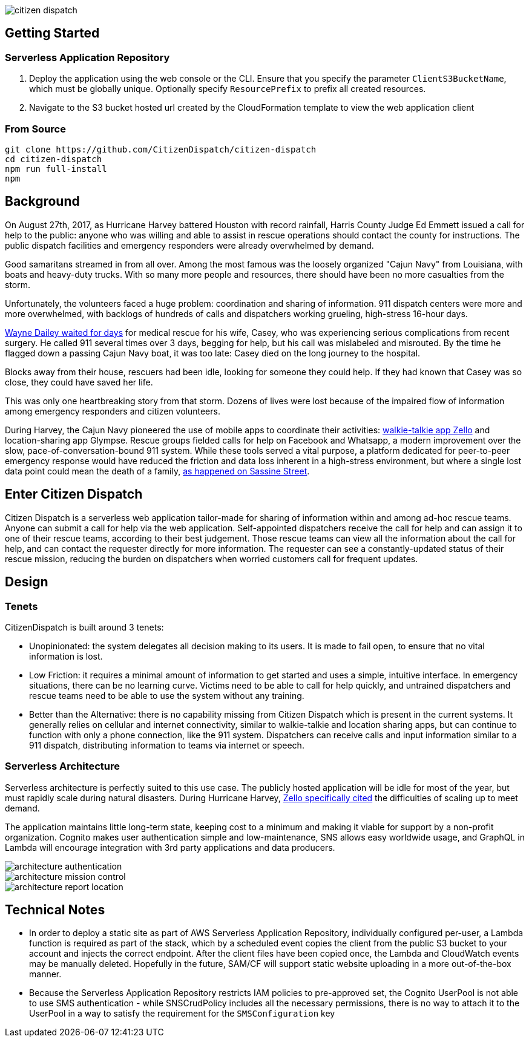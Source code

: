 image::https://s3.amazonaws.com/citizen-dispatch-media/citizen-dispatch.png[]

## Getting Started

### Serverless Application Repository

1. Deploy the application using the web console or the CLI. Ensure that you specify the parameter `ClientS3BucketName`, which must be globally unique. Optionally specify `ResourcePrefix` to prefix all created resources.
2. Navigate to the S3 bucket hosted url created by the CloudFormation template to view the web application client

### From Source

```
git clone https://github.com/CitizenDispatch/citizen-dispatch
cd citizen-dispatch
npm run full-install
npm 
```

## Background

On August 27th, 2017, as Hurricane Harvey battered Houston with record rainfall, Harris County Judge Ed Emmett issued a call for help to the public: anyone who was willing and able to assist in rescue operations should contact the county for instructions. The public dispatch facilities and emergency responders were already overwhelmed by demand.

Good samaritans streamed in from all over. Among the most famous was the loosely organized "Cajun Navy" from Louisiana, with boats and heavy-duty trucks. With so many more people and resources, there should have been no more casualties from the storm.

Unfortunately, the volunteers faced a huge problem: coordination and sharing of information. 911 dispatch centers were more and more overwhelmed, with backlogs of hundreds of calls and dispatchers working grueling, high-stress 16-hour days. 

https://www.nytimes.com/interactive/2018/08/30/magazine/hurricane-harvey-houston-floods-texas-emergency.html[Wayne Dailey waited for days] for medical rescue for his wife, Casey, who was experiencing serious complications from recent surgery. He called 911 several times over 3 days, begging for help, but his call was mislabeled and misrouted. By the time he flagged down a passing Cajun Navy boat, it was too late: Casey died on the long journey to the hospital. 

Blocks away from their house, rescuers had been idle, looking for someone they could help. If they had known that Casey was so close, they could have saved her life.

This was only one heartbreaking story from that storm. Dozens of lives were lost because of the impaired flow of information among emergency responders and citizen volunteers. 

During Harvey, the Cajun Navy pioneered the use of mobile apps to coordinate their activities: https://techcrunch.com/2017/09/10/zello-tops-us-app-store-as-the-walkie-talkie-for-hurricane-volunteers[walkie-talkie app Zello] and location-sharing app Glympse. Rescue groups fielded calls for help on Facebook and Whatsapp, a modern improvement over the slow, pace-of-conversation-bound 911 system. While these tools served a vital purpose, a platform dedicated for peer-to-peer emergency response would have reduced the friction and data loss inherent in a high-stress environment, but where a single lost data point could mean the death of a family, https://www.houstonchronicle.com/local/gray-matters/article/I-downloaded-an-app-And-suddenly-I-was-talking-12172506.php[as happened on Sassine Street].

## Enter Citizen Dispatch

Citizen Dispatch is a serverless web application tailor-made for sharing of information within and among ad-hoc rescue teams. Anyone can submit a call for help via the web application. Self-appointed dispatchers receive the call for help and can assign it to one of their rescue teams, according to their best judgement. Those rescue teams can view all the information about the call for help, and can contact the requester directly for more information. The requester can see a constantly-updated status of their rescue mission, reducing the burden on dispatchers when worried customers call for frequent updates.

## Design

### Tenets

CitizenDispatch is built around 3 tenets:

* Unopinionated: the system delegates all decision making to its users. It is made to fail open, to ensure that no vital information is lost.
* Low Friction: it requires a minimal amount of information to get started and uses a simple, intuitive interface. In emergency situations, there can be no learning curve. Victims need to be able to call for help quickly, and untrained dispatchers and rescue teams need to be able to use the system without any training.
* Better than the Alternative: there is no capability missing from Citizen Dispatch which is present in the current systems. It generally relies on cellular and internet connectivity, similar to walkie-talkie and location sharing apps, but can continue to function with only a phone connection, like the 911 system. Dispatchers can receive calls and input information similar to a 911 dispatch, distributing information to teams via internet or speech.

### Serverless Architecture

Serverless architecture is perfectly suited to this use case. The publicly hosted application will be idle for most of the year, but must rapidly scale during natural disasters. During Hurricane Harvey, https://techcrunch.com/2017/09/10/zello-tops-us-app-store-as-the-walkie-talkie-for-hurricane-volunteers[Zello specifically cited] the difficulties of scaling up to meet demand.

The application maintains little long-term state, keeping cost to a minimum and making it viable for support by a non-profit organization. Cognito makes user authentication simple and low-maintenance, SNS allows easy worldwide usage, and GraphQL in Lambda will encourage integration with 3rd party applications and data producers.

image::https://s3.amazonaws.com/citizen-dispatch-media/architecture-authentication.png[]

image::https://s3.amazonaws.com/citizen-dispatch-media/architecture-mission-control.png[]

image::https://s3.amazonaws.com/citizen-dispatch-media/architecture-report-location.png[]

## Technical Notes

* In order to deploy a static site as part of AWS Serverless Application Repository, individually configured per-user, a Lambda function is required as part of the stack, which by a scheduled event copies the client from the public S3 bucket to your account and injects the correct endpoint. After the client files have been copied once, the Lambda and CloudWatch events may be manually deleted. Hopefully in the future, SAM/CF will support static website uploading in a more out-of-the-box manner.
* Because the Serverless Application Repository restricts IAM policies to pre-approved set, the Cognito UserPool is not able to use SMS authentication - while SNSCrudPolicy includes all the necessary permissions, there is no way to attach it to the UserPool in a way to satisfy the requirement for the `SMSConfiguration` key